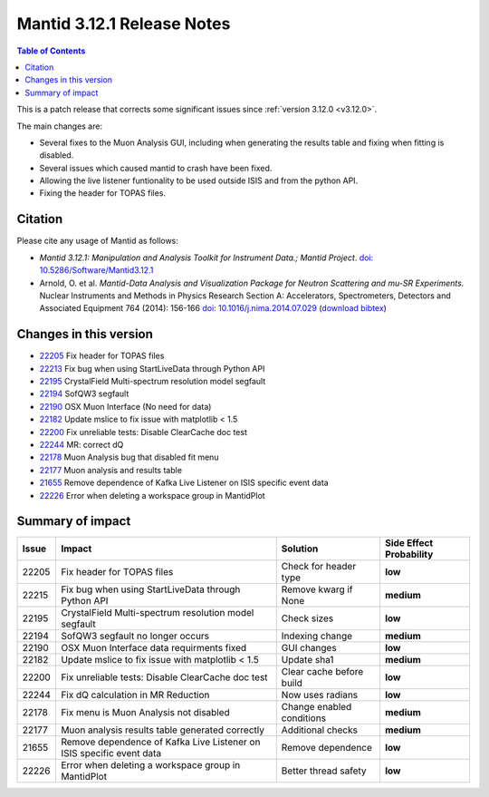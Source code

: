 .. _v3.12.1:

===========================
Mantid 3.12.1 Release Notes
===========================

.. contents:: Table of Contents
   :local:

This is a patch release that corrects some significant issues since :ref:`version 3.12.0 <v3.12.0>`.

The main changes are:

* Several fixes to the Muon Analysis GUI, including when generating the results table and fixing when fitting is disabled.
* Several issues which caused mantid to crash have been fixed.
* Allowing the live listener funtionality to be used outside ISIS and from the python API.
* Fixing the header for TOPAS files.

Citation
--------

Please cite any usage of Mantid as follows:

- *Mantid 3.12.1: Manipulation and Analysis Toolkit for Instrument Data.; Mantid Project*.
  `doi: 10.5286/Software/Mantid3.12.1 <http://dx.doi.org/10.5286/Software/Mantid3.12.1>`_

- Arnold, O. et al. *Mantid-Data Analysis and Visualization Package for Neutron Scattering and mu-SR Experiments.* Nuclear Instruments
  and Methods in Physics Research Section A: Accelerators, Spectrometers, Detectors and Associated Equipment 764 (2014): 156-166
  `doi: 10.1016/j.nima.2014.07.029 <https://doi.org/10.1016/j.nima.2014.07.029>`_
  (`download bibtex <https://raw.githubusercontent.com/mantidproject/mantid/master/docs/source/mantid.bib>`_)

Changes in this version
-----------------------

* `22205 <https://github.com/mantidproject/mantid/pull/22205>`_ Fix header for TOPAS files
* `22213 <https://github.com/mantidproject/mantid/pull/22215>`_ Fix bug when using StartLiveData through Python API
* `22195 <https://github.com/mantidproject/mantid/pull/22195>`_ CrystalField Multi-spectrum resolution model segfault
* `22194 <https://github.com/mantidproject/mantid/pull/22194>`_ SofQW3 segfault
* `22190 <https://github.com/mantidproject/mantid/pull/22190>`_ OSX Muon Interface (No need for data)
* `22182 <https://github.com/mantidproject/mantid/pull/22182>`_ Update mslice to fix issue with matplotlib < 1.5
* `22200 <https://github.com/mantidproject/mantid/pull/22200>`_ Fix unreliable tests: Disable ClearCache doc test
* `22244 <https://github.com/mantidproject/mantid/pull/22244>`_ MR: correct dQ
* `22178 <https://github.com/mantidproject/mantid/pull/22178>`_ Muon Analysis bug that disabled fit menu
* `22177 <https://github.com/mantidproject/mantid/pull/22177>`_ Muon analysis and results table
* `21655 <https://github.com/mantidproject/mantid/pull/21655>`_ Remove dependence of Kafka Live Listener on ISIS specific event data
* `22226 <https://github.com/mantidproject/mantid/pull/22226>`_ Error when deleting a workspace group in MantidPlot

Summary of impact
-----------------

+-------+---------------------------------------------------------------------------+---------------------------+--------------+
| Issue | Impact                                                                    | Solution                  | Side Effect  |
|       |                                                                           |                           | Probability  |
+=======+===========================================================================+===========================+==============+
| 22205 | Fix header for TOPAS files                                                | Check for header type     | **low**      |
+-------+---------------------------------------------------------------------------+---------------------------+--------------+
| 22215 | Fix bug when using StartLiveData through Python API                       | Remove kwarg if None      | **medium**   |
+-------+---------------------------------------------------------------------------+---------------------------+--------------+
| 22195 | CrystalField Multi-spectrum resolution model segfault                     | Check sizes               | **low**      |
+-------+---------------------------------------------------------------------------+---------------------------+--------------+
| 22194 | SofQW3 segfault no longer occurs                                          | Indexing change           | **medium**   |
+-------+---------------------------------------------------------------------------+---------------------------+--------------+
| 22190 | OSX Muon Interface data requirments fixed                                 | GUI changes               | **low**      |
+-------+---------------------------------------------------------------------------+---------------------------+--------------+
| 22182 | Update mslice to fix issue with matplotlib < 1.5                          | Update sha1               | **medium**   |
+-------+---------------------------------------------------------------------------+---------------------------+--------------+
| 22200 | Fix unreliable tests: Disable ClearCache doc test                         | Clear cache before build  | **low**      |
+-------+---------------------------------------------------------------------------+---------------------------+--------------+
| 22244 | Fix dQ calculation in MR Reduction                                        | Now uses radians          | **low**      |
+-------+---------------------------------------------------------------------------+---------------------------+--------------+
| 22178 | Fix menu is Muon Analysis not disabled                                    | Change enabled conditions | **medium**   |
+-------+---------------------------------------------------------------------------+---------------------------+--------------+
| 22177 | Muon analysis results table generated correctly                           | Additional checks         | **medium**   |
+-------+---------------------------------------------------------------------------+---------------------------+--------------+
| 21655 | Remove dependence of Kafka Live Listener on ISIS specific event data      | Remove dependence         | **low**      |
+-------+---------------------------------------------------------------------------+---------------------------+--------------+
| 22226 | Error when deleting a workspace group in MantidPlot                       | Better thread safety      | **low**      |
+-------+---------------------------------------------------------------------------+---------------------------+--------------+

.. _download page: http://download.mantidproject.org

.. _forum: http://forum.mantidproject.org

.. _GitHub release page: https://github.com/mantidproject/mantid/releases/tag/v3.12.1
